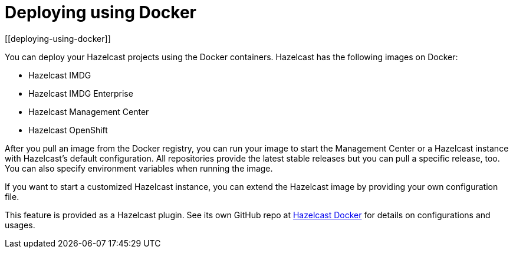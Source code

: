 = Deploying using Docker
[[deploying-using-docker]]

You can deploy your Hazelcast projects using the Docker containers. Hazelcast has the following images on Docker:

* Hazelcast IMDG
* Hazelcast IMDG Enterprise
* Hazelcast Management Center
* Hazelcast OpenShift

After you pull an image from the Docker registry, you can run your image to start the Management Center or a Hazelcast instance with Hazelcast's default configuration. All repositories provide the latest stable releases but you can pull a specific release, too. You can also specify environment variables when running the image.

If you want to start a customized Hazelcast instance, you can extend the Hazelcast image by providing your own configuration file.

This feature is provided as a Hazelcast plugin. See its own GitHub repo at https://github.com/hazelcast/hazelcast-docker[Hazelcast Docker] for details on configurations and usages.

